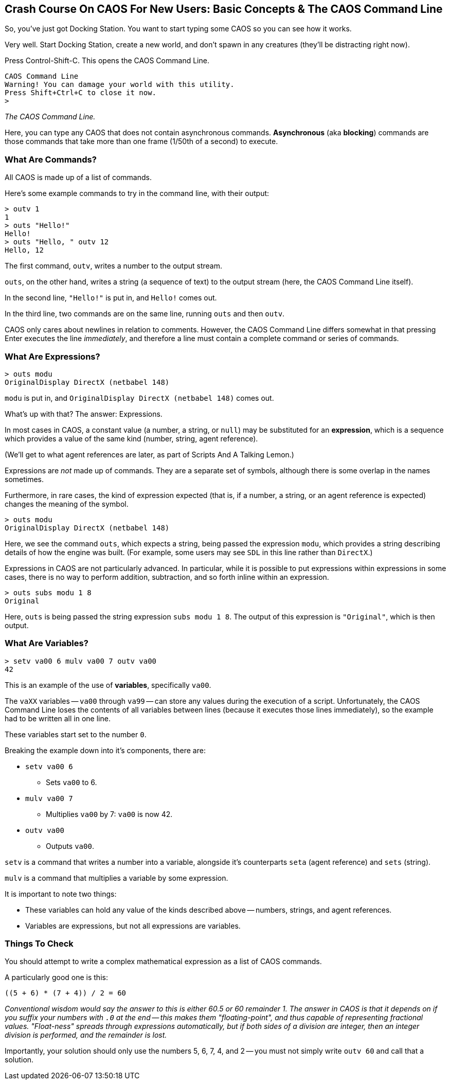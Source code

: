 ## Crash Course On CAOS For New Users: Basic Concepts & The CAOS Command Line

// DIRECTION: Teach users how the CAOS command line works and the underlying structure of the system that it's built on.
// They should understand how commands and expressions work by the end of this chapter.

So, you've just got Docking Station. You want to start typing some CAOS so you can see how it works.

Very well. Start Docking Station, create a new world, and don't spawn in any creatures (they'll be distracting right now).

Press Control-Shift-C. This opens the CAOS Command Line.

```
CAOS Command Line
Warning! You can damage your world with this utility.
Press Shift+Ctrl+C to close it now.
>
```
_The CAOS Command Line._

Here, you can type any CAOS that does not contain asynchronous commands. *Asynchronous* (aka *blocking*) commands are those commands that take more than one frame (1/50th of a second) to execute.

### What Are Commands?

All CAOS is made up of a list of commands.

Here's some example commands to try in the command line, with their output:

```
> outv 1
1
> outs "Hello!"
Hello!
> outs "Hello, " outv 12
Hello, 12
```

The first command, `outv`, writes a number to the output stream.

`outs`, on the other hand, writes a string (a sequence of text) to the output stream (here, the CAOS Command Line itself).

In the second line, `"Hello!"` is put in, and `Hello!` comes out.

In the third line, two commands are on the same line, running `outs` and then `outv`.

CAOS only cares about newlines in relation to comments. However, the CAOS Command Line differs somewhat in that pressing Enter executes the line _immediately_, and therefore a line must contain a complete command or series of commands.

### What Are Expressions?

```
> outs modu
OriginalDisplay DirectX (netbabel 148)
```

`modu` is put in, and `OriginalDisplay DirectX (netbabel 148)` comes out.

What's up with that? The answer: Expressions.

In most cases in CAOS, a constant value (a number, a string, or `null`) may be substituted for an *expression*, which is a sequence which provides a value of the same kind (number, string, agent reference).

(We'll get to what agent references are later, as part of Scripts And A Talking Lemon.)

Expressions are _not_ made up of commands. They are a separate set of symbols, although there is some overlap in the names sometimes.

Furthermore, in rare cases, the kind of expression expected (that is, if a number, a string, or an agent reference is expected) changes the meaning of the symbol.

```
> outs modu
OriginalDisplay DirectX (netbabel 148)
```

Here, we see the command `outs`, which expects a string, being passed the expression `modu`, which provides a string describing details of how the engine was built. (For example, some users may see `SDL` in this line rather than `DirectX`.)

Expressions in CAOS are not particularly advanced. In particular, while it is possible to put expressions within expressions in some cases, there is no way to perform addition, subtraction, and so forth inline within an expression.

```
> outs subs modu 1 8
Original
```

Here, `outs` is being passed the string expression `subs modu 1 8`. The output of this expression is `"Original"`, which is then output.

### What Are Variables?

```
> setv va00 6 mulv va00 7 outv va00
42
```

This is an example of the use of *variables*, specifically `va00`.

The `vaXX` variables -- `va00` through `va99` -- can store any values during the execution of a script. Unfortunately, the CAOS Command Line loses the contents of all variables between lines (because it executes those lines immediately), so the example had to be written all in one line.

These variables start set to the number `0`.

Breaking the example down into it's components, there are:

* `setv va00 6`
** Sets `va00` to 6.
* `mulv va00 7`
** Multiplies `va00` by 7: `va00` is now 42.
* `outv va00`
** Outputs `va00`.

`setv` is a command that writes a number into a variable, alongside it's counterparts `seta` (agent reference) and `sets` (string).

`mulv` is a command that multiplies a variable by some expression.

It is important to note two things:

* These variables can hold any value of the kinds described above -- numbers, strings, and agent references.
* Variables are expressions, but not all expressions are variables.

### Things To Check

You should attempt to write a complex mathematical expression as a list of CAOS commands.

A particularly good one is this:
```
((5 + 6) * (7 + 4)) / 2 = 60
```
_Conventional wisdom would say the answer to this is either 60.5 or 60 remainder 1. The answer in CAOS is that it depends on if you suffix your numbers with `.0` at the end -- this makes them "floating-point", and thus capable of representing fractional values. "Float-ness" spreads through expressions automatically, but if both sides of a division are integer, then an integer division is performed, and the remainder is lost._

Importantly, your solution should only use the numbers 5, 6, 7, 4, and 2 -- you must not simply write `outv 60` and call that a solution.
